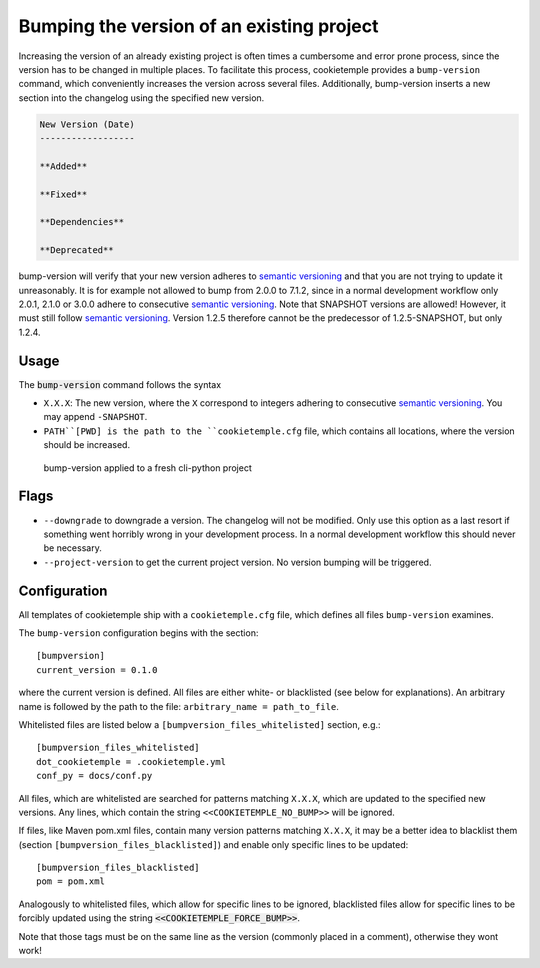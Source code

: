 .. _bump-version:

==============================================
Bumping the version of an existing project
==============================================

Increasing the version of an already existing project is often times a cumbersome and error prone process, since the version has to be changed in multiple places.
To facilitate this process, cookietemple provides a ``bump-version`` command, which conveniently increases the version across several files.
Additionally, bump-version inserts a new section into the changelog using the specified new version.

.. code::

    New Version (Date)
    ------------------

    **Added**

    **Fixed**

    **Dependencies**

    **Deprecated**

bump-version will verify that your new version adheres to `semantic versioning <https://semver.org/>`_ and that you are not trying to update it unreasonably.
It is for example not allowed to bump from 2.0.0 to 7.1.2, since in a normal development workflow only 2.0.1, 2.1.0 or 3.0.0 adhere to consecutive `semantic versioning <https://semver.org/>`_.
Note that SNAPSHOT versions are allowed! However, it must still follow `semantic versioning <https://semver.org/>`_.
Version 1.2.5 therefore cannot be the predecessor of 1.2.5-SNAPSHOT, but only 1.2.4.

Usage
---------

The :code:`bump-version` command follows the syntax

.. code-block:: console
    :linenos:

    $ cookietemple bump-version <OPTIONS> X.X.X <PATH>

- ``X.X.X``: The new version, where the ``X`` correspond to integers adhering to consecutive `semantic versioning <https://semver.org/>`_. You may append ``-SNAPSHOT``.

- ``PATH``[PWD] is the path to the ``cookietemple.cfg`` file, which contains all locations, where the version should be increased.

.. figure:: images/bump_version_example.png
   :scale: 100 %
   :alt: bump-version example

   bump-version applied to a fresh cli-python project

Flags
-------

- ``--downgrade`` to downgrade a version. The changelog will not be modified. Only use this option as a last resort if something went horribly wrong in your development process. In a normal development workflow this should never be necessary.

- ``--project-version`` to get the current project version. No version bumping will be triggered.

.. _bump-version-configuration:

Configuration
------------------

All templates of cookietemple ship with a ``cookietemple.cfg`` file, which defines all files ``bump-version`` examines.

The ``bump-version`` configuration begins with the section::

    [bumpversion]
    current_version = 0.1.0

where the current version is defined. All files are either white- or blacklisted (see below for explanations).
An arbitrary name is followed by the path to the file: ``arbitrary_name = path_to_file``.

Whitelisted files are listed below a ``[bumpversion_files_whitelisted]`` section, e.g.::

    [bumpversion_files_whitelisted]
    dot_cookietemple = .cookietemple.yml
    conf_py = docs/conf.py

All files, which are whitelisted are searched for patterns matching ``X.X.X``, which are updated to the specified new versions.
Any lines, which contain the string ``<<COOKIETEMPLE_NO_BUMP>>`` will be ignored.

If files, like Maven pom.xml files, contain many version patterns matching ``X.X.X``, it may be a better idea to blacklist them (section ``[bumpversion_files_blacklisted]``) and enable only specific lines to be updated::

    [bumpversion_files_blacklisted]
    pom = pom.xml

Analogously to whitelisted files, which allow for specific lines to be ignored, blacklisted files allow for specific lines to be forcibly updated using the string :code:`<<COOKIETEMPLE_FORCE_BUMP>>`.

Note that those tags must be on the same line as the version (commonly placed in a comment), otherwise they wont work!
